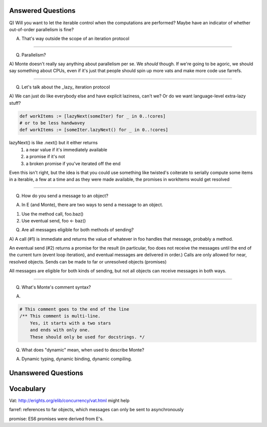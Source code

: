 Answered Questions
==================

Q) Will you want to let the iterable control when the computations are
performed? Maybe have an indicator of whether out-of-order parallelism is
fine?

A) That's way outside the scope of an iteration protocol

-----

Q) Parallelism? 

A) Monte doesn't really say anything about parallelism per se. We *should*
though. If we're going to be agoric, we should say something about CPUs, even
if it's just that people should spin up more vats and make more code use
farrefs.

-----

Q) Let's talk about the _lazy_ iteration protocol

A)  We can just do like everybody else and have explicit laziness, can't we?
Or do we want language-level extra-lazy stuff?

.. code-block:: monte

 def workItems := [lazyNext(someIter) for _ in 0..!cores]
 # or to be less handwavey
 def workItems := [someIter.lazyNext() for _ in 0..!cores]

lazyNext() is like .next() but it either returns 
    1) a near value if it's immediately available
    2) a promise if it's not
    3) a broken promise if you've iterated off the end
Even this isn't right,  but the idea is that you could use something like
twisted's coiterate to serially compute some items in a iterable, a few at a
time  and as they were made available, the promises in workItems would get 
resolved

-----

Q) How do you send a message to an object?

A) In E (and Monte), there are two ways to send a message to an object.

1) Use the method call, foo.baz()
2) Use eventual send, foo <- baz()

Q) Are all messages eligible for both methods of sending?

A) A call (#1) is immediate and returns the value of whatever in foo handles that
message, probably a method. 

An eventual send (#2) returns a promise for the result  (in particular, foo does
not receive the messages until the end of the current turn (event loop
iteration), and eventual messages are delivered in order.) Calls are only
allowed for near, resolved objects. Sends can be made to far or unresolved 
objects (promises)
 
All messages are eligible for both kinds of sending, but not all objects can
receive messages in both ways.

-----

Q) What's Monte's comment syntax?

A) 

.. code-block:: monte

    # This comment goes to the end of the line
    /** This comment is multi-line. 
        Yes, it starts with a two stars
        and ends with only one. 
        These should only be used for docstrings. */

Q) What does "dynamic" mean, when used to describe Monte?

A) Dynamic typing, dynamic binding, dynamic compiling. 


Unanswered Questions
====================



Vocabulary
==========

Vat: http://erights.org/elib/concurrency/vat.html might help

farref: references to far objects, which messages can only be sent to
asynchronously

promise: ES6 promises were derived from E's.

